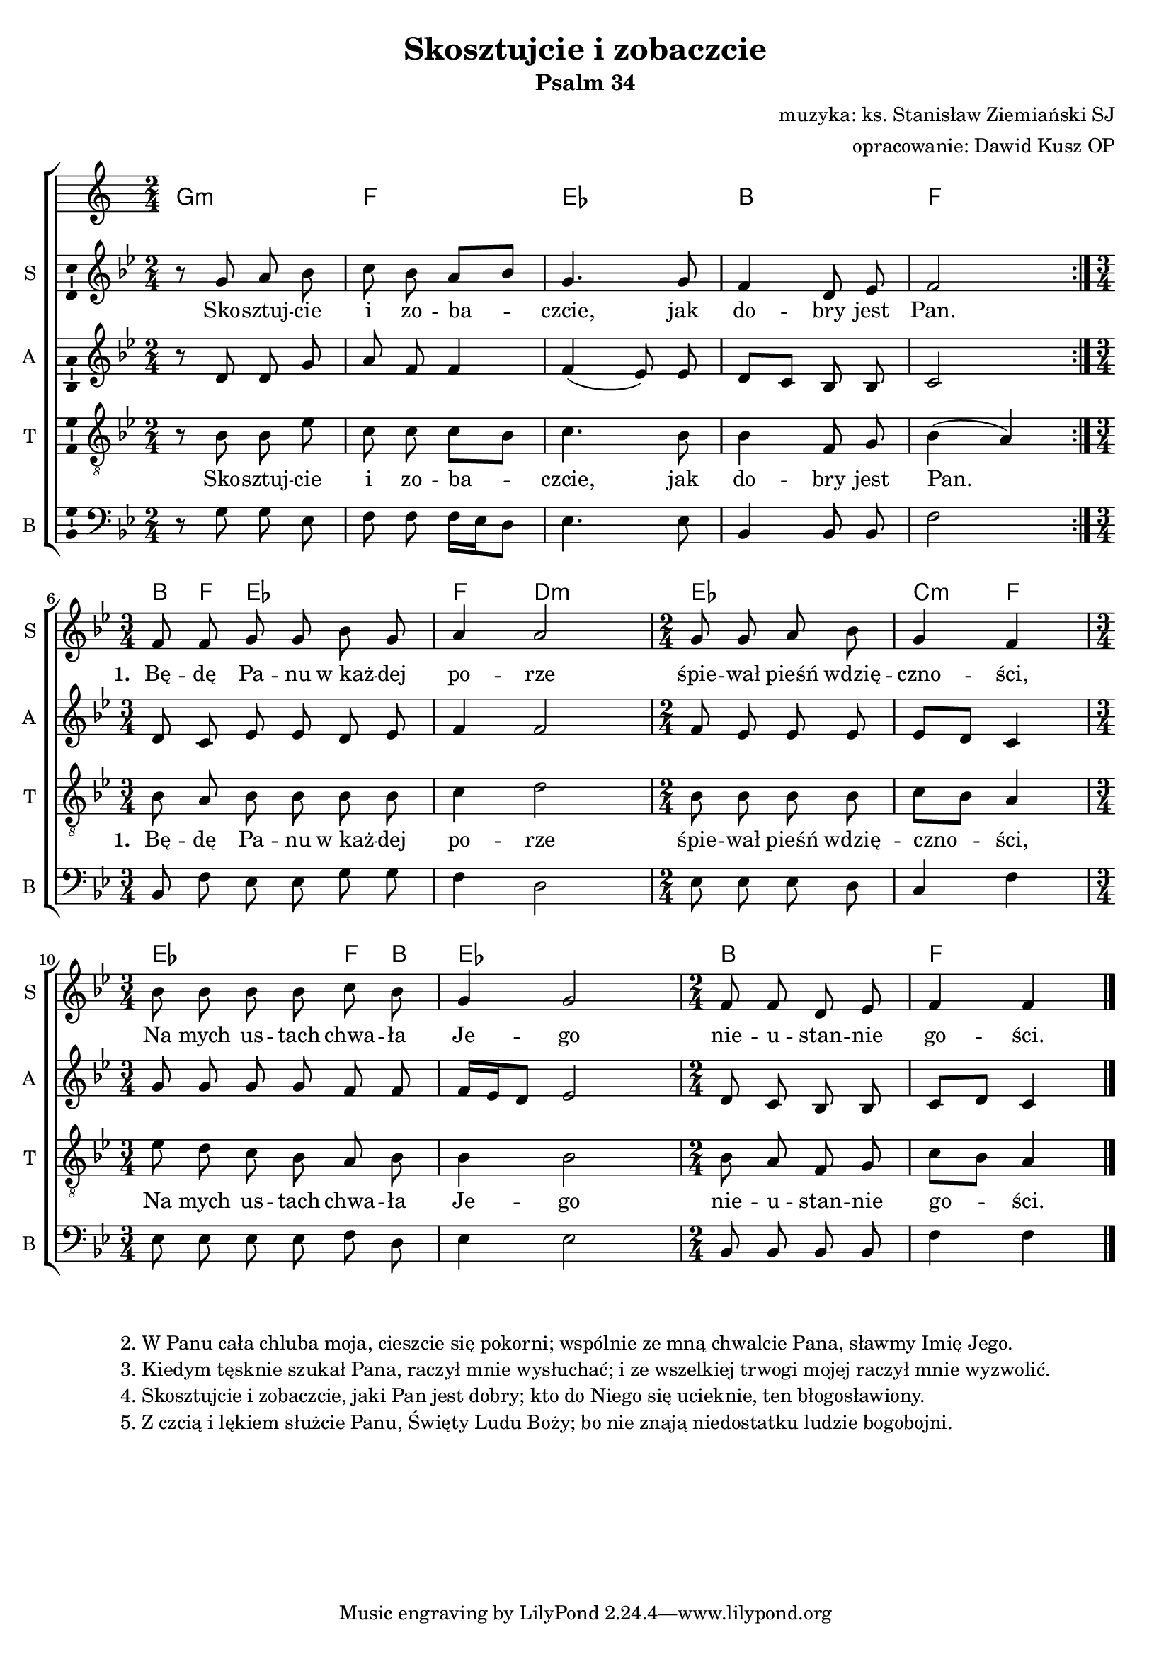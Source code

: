 %{TODO:
  zastanowić się nad akordami - zmieniają się niemal co ósemkę...
%}

\version "2.12.3"
\pointAndClickOff
\header	{
  title = "Skosztujcie i zobaczcie"
  subtitle = "Psalm 34"
  composer = "muzyka: ks. Stanisław Ziemiański SJ"
  arranger = "opracowanie: Dawid Kusz OP"
}
commonprops = {
  \autoBeamOff
  \key bes \major
  \time 2/4
}
scoretempomarker = {
  \tempo 4=75
  \set Score.tempoHideNote = ##t
}
\paper {
  system-count = #3
  page-count = #1
}
#(set-global-staff-size 18)
%--------------------------------MELODY--------------------------------
sopranomelody =	\relative c'' {
  \repeat volta 2 {
    r8 g a bes | c bes a[ bes] g4.
    g8 | f4 d8 es | f2 |
  }
  \time 3/4 f8 f g g bes g | a4 a2 |
  \time 2/4 g8 g a bes | g4 f |
  \time 3/4 bes8 bes bes bes c bes | g4 g2 |
  \time 2/4 f8 f d es | f4 f
  \bar "|."
}
altomelody = \relative f' {
  \repeat volta 2 {
    r8 d d g | a f f4 | f4( es8)
    es | d[ c] bes bes | c2 |
  }
  d8 c es es d es | f4 f2 |
  f8 es es es | es[ d] c4 |
  g'8 g g g f f | f16[ es d8] es2 |
  d8 c bes bes | c[ d] c4 |
  \bar "|."
}
tenormelody = \relative c' {
  \repeat volta 2 {
    r8 bes bes es | c c c[ bes] | c4.
    bes8 | bes4 f8 g | bes4( a) |
  }
  bes8 a bes bes bes bes | c4 d2 |
  bes8 bes bes bes | c[ bes] a4 |
  es'8 d c bes a bes | bes4 bes2 |
  bes8 a f g | c[ bes] a4 |
  \bar "|."
}
bassmelody = \relative f {
  \repeat volta 2 {
    r8 g g es | f f f16[ es d8] | es4.
    es8 | bes4 bes8 bes | f'2 |
  }
  bes,8 f' es es g g | f4 d2 |
  es8 es es d | c4 f |
  es8 es es es f d | es4 es2 |
  bes8 bes bes bes | f'4 f |
  \bar "|."
}
akordy = \chordmode {
  \repeat volta 2 {
    g2:m f es bes f
  }
  bes8 f es2 f4 d2:m
  es2 c4:m f
  es2 f8 bes es2.
  bes2 f
}
%--------------------------------LYRICS--------------------------------
text =  \lyricmode {
  Sko -- sztuj -- cie i zo -- ba -- czcie,
  jak do -- bry jest Pan.
  \set stanza = "1. "
  Bę -- dę Pa -- nu w_każ -- dej po -- rze
  śpie -- wał pieśń wdzię -- czno -- ści,
  Na mych us -- tach chwa -- ła Je -- go
  nie -- u -- stan -- nie go -- ści.
}
stanzas = \markup {
  \fill-line {
    {
      \hspace #0.1
      \column {
        "2. W Panu cała chluba moja, cieszcie się pokorni; wspólnie ze mną chwalcie Pana, sławmy Imię Jego."
        "3. Kiedym tęsknie szukał Pana, raczył mnie wysłuchać; i ze wszelkiej trwogi mojej raczył mnie wyzwolić."
        "4. Skosztujcie i zobaczcie, jaki Pan jest dobry; kto do Niego się ucieknie, ten błogosławiony."
        "5. Z czcią i lękiem służcie Panu, Święty Ludu Boży; bo nie znają niedostatku ludzie bogobojni."
      }
      \hspace #0.1
    }
  }
}
%--------------------------------ALL-FILE VARIABLE--------------------------------

fourstaveschoir = {
  \new ChoirStaff <<
    \scoretempomarker
    \new ChordNames { \germanChords \akordy }
    \new Staff = soprano {
      \clef treble
      \set Staff.instrumentName = "S "
      \set Staff.shortInstrumentName = "S "
      \new Voice = soprano {
        \commonprops
        \set Voice.midiInstrument = "clarinet"
        \sopranomelody
      }
    }
    \new Lyrics = womenlyrics \lyricsto soprano \text

    \new Staff = alto {
      \clef treble
      \set Staff.instrumentName = "A "
      \set Staff.shortInstrumentName = "A "
      \new Voice = alto {
        \commonprops
        \set Voice.midiInstrument = "english horn"
        \altomelody
      }
    }

    \new Staff = tenor {
      \clef "treble_8"
      \set Staff.instrumentName = "T "
      \set Staff.shortInstrumentName = "T "
      \new Voice = tenor {
        \commonprops
        \set Voice.midiInstrument = "english horn"
        \tenormelody
      }
    }
    \new Lyrics = menlyrics \lyricsto tenor \text

    \new Staff = bass {
      \clef bass
      \set Staff.instrumentName = "B "
      \set Staff.shortInstrumentName = "B "
      \new Voice = bass {
        \commonprops
        \set Voice.midiInstrument = "clarinet"
        \bassmelody
      }
    }
  >>
}

%---------------------------------MIDI---------------------------------
\score {
  \unfoldRepeats \fourstaveschoir
  \midi {
    \context {
      \Staff \remove "Staff_performer"
    }
    \context {
      \Voice
      \consists "Staff_performer"
      \remove "Dynamic_performer"
    }
  }
}

%--------------------------------LAYOUT--------------------------------
\score {
  \fourstaveschoir
  \layout {
    indent = 0\cm
    \context {
      \Staff \consists "Ambitus_engraver"
    }
  }
}

\stanzas
